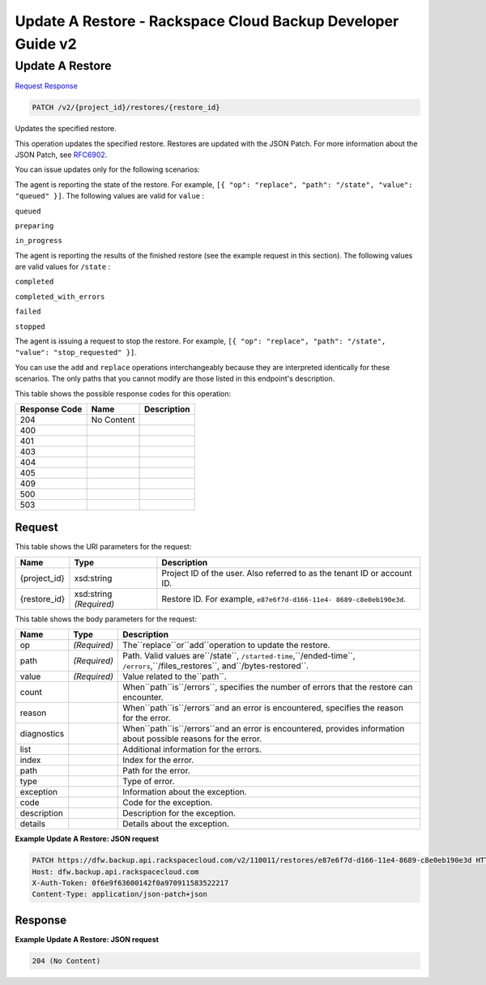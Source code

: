 =============================================================================
Update A Restore -  Rackspace Cloud Backup Developer Guide v2
=============================================================================

Update A Restore
~~~~~~~~~~~~~~~~~~~~~~~~~

`Request <PATCH_update_a_restore_v2_project_id_restores_restore_id_.rst#request>`__
`Response <PATCH_update_a_restore_v2_project_id_restores_restore_id_.rst#response>`__

.. code-block:: javascript

    PATCH /v2/{project_id}/restores/{restore_id}

Updates the specified restore.

This operation updates the specified restore. Restores are updated with the JSON Patch. For more information about the JSON Patch, see `RFC6902 <http://tools.ietf.org/html/rfc6902>`__.

You can issue updates only for the following scenarios:

The agent is reporting the state of the restore. For example, ``[{ "op": "replace", "path": "/state", "value": "queued" }]``. The following values are valid for ``value`` :

``queued``

``preparing``

``in_progress``

The agent is reporting the results of the finished restore (see the example request in this section). The following values are valid values for ``/state`` :

``completed``

``completed_with_errors``

``failed``

``stopped``

The agent is issuing a request to stop the restore. For example, ``[{ "op": "replace", "path": "/state", "value": "stop_requested" }]``.

You can use the ``add`` and ``replace`` operations interchangeably because they are interpreted identically for these scenarios. The only paths that you cannot modify are those listed in this endpoint's description.



This table shows the possible response codes for this operation:


+--------------------------+-------------------------+-------------------------+
|Response Code             |Name                     |Description              |
+==========================+=========================+=========================+
|204                       |No Content               |                         |
+--------------------------+-------------------------+-------------------------+
|400                       |                         |                         |
+--------------------------+-------------------------+-------------------------+
|401                       |                         |                         |
+--------------------------+-------------------------+-------------------------+
|403                       |                         |                         |
+--------------------------+-------------------------+-------------------------+
|404                       |                         |                         |
+--------------------------+-------------------------+-------------------------+
|405                       |                         |                         |
+--------------------------+-------------------------+-------------------------+
|409                       |                         |                         |
+--------------------------+-------------------------+-------------------------+
|500                       |                         |                         |
+--------------------------+-------------------------+-------------------------+
|503                       |                         |                         |
+--------------------------+-------------------------+-------------------------+


Request
^^^^^^^^^^^^^^^^^

This table shows the URI parameters for the request:

+--------------------------+-------------------------+-------------------------+
|Name                      |Type                     |Description              |
+==========================+=========================+=========================+
|{project_id}              |xsd:string               |Project ID of the user.  |
|                          |                         |Also referred to as the  |
|                          |                         |tenant ID or account ID. |
+--------------------------+-------------------------+-------------------------+
|{restore_id}              |xsd:string *(Required)*  |Restore ID. For example, |
|                          |                         |``e87e6f7d-d166-11e4-    |
|                          |                         |8689-c8e0eb190e3d``.     |
+--------------------------+-------------------------+-------------------------+





This table shows the body parameters for the request:

+---------------------+---------------------+----------------------------------+
|Name                 |Type                 |Description                       |
+=====================+=====================+==================================+
|op                   |*(Required)*         |The``replace``or``add``operation  |
|                     |                     |to update the restore.            |
+---------------------+---------------------+----------------------------------+
|path                 |*(Required)*         |Path. Valid values are``/state``, |
|                     |                     |``/started-time``,``/ended-time``,|
|                     |                     |``/errors``,``/files_restores``,  |
|                     |                     |and``/bytes-restored``.           |
+---------------------+---------------------+----------------------------------+
|value                |*(Required)*         |Value related to the``path``.     |
+---------------------+---------------------+----------------------------------+
|count                |                     |When``path``is``/errors``,        |
|                     |                     |specifies the number of errors    |
|                     |                     |that the restore can encounter.   |
+---------------------+---------------------+----------------------------------+
|reason               |                     |When``path``is``/errors``and an   |
|                     |                     |error is encountered, specifies   |
|                     |                     |the reason for the error.         |
+---------------------+---------------------+----------------------------------+
|diagnostics          |                     |When``path``is``/errors``and an   |
|                     |                     |error is encountered, provides    |
|                     |                     |information about possible        |
|                     |                     |reasons for the error.            |
+---------------------+---------------------+----------------------------------+
|list                 |                     |Additional information for the    |
|                     |                     |errors.                           |
+---------------------+---------------------+----------------------------------+
|index                |                     |Index for the error.              |
+---------------------+---------------------+----------------------------------+
|path                 |                     |Path for the error.               |
+---------------------+---------------------+----------------------------------+
|type                 |                     |Type of error.                    |
+---------------------+---------------------+----------------------------------+
|exception            |                     |Information about the exception.  |
+---------------------+---------------------+----------------------------------+
|code                 |                     |Code for the exception.           |
+---------------------+---------------------+----------------------------------+
|description          |                     |Description for the exception.    |
+---------------------+---------------------+----------------------------------+
|details              |                     |Details about the exception.      |
+---------------------+---------------------+----------------------------------+





**Example Update A Restore: JSON request**


.. code::

    PATCH https://dfw.backup.api.rackspacecloud.com/v2/110011/restores/e87e6f7d-d166-11e4-8689-c8e0eb190e3d HTTP/1.1
    Host: dfw.backup.api.rackspacecloud.com
    X-Auth-Token: 0f6e9f63600142f0a970911583522217
    Content-Type: application/json-patch+json


Response
^^^^^^^^^^^^^^^^^^





**Example Update A Restore: JSON request**


.. code::

    204 (No Content)
    

